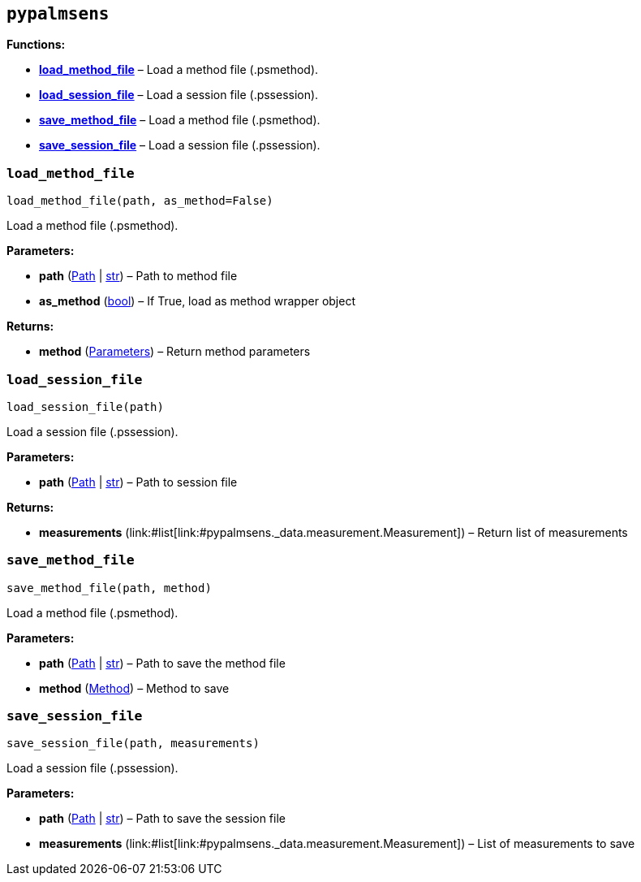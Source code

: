 == `pypalmsens`

*Functions:*

* link:#pypalmsens.load_method_file[*load++_++method++_++file*] – Load a
method file (.psmethod).
* link:#pypalmsens.load_session_file[*load++_++session++_++file*] – Load
a session file (.pssession).
* link:#pypalmsens.save_method_file[*save++_++method++_++file*] – Load a
method file (.psmethod).
* link:#pypalmsens.save_session_file[*save++_++session++_++file*] – Load
a session file (.pssession).

=== `load++_++method++_++file`

[source,python]
----
load_method_file(path, as_method=False)
----

Load a method file (.psmethod).

*Parameters:*

* *path* (link:#pathlib.Path[Path] ++|++ link:#str[str]) – Path to
method file
* *as++_++method* (link:#bool[bool]) – If True, load as method wrapper
object

*Returns:*

* *method* (link:#Parameters[Parameters]) – Return method parameters

=== `load++_++session++_++file`

[source,python]
----
load_session_file(path)
----

Load a session file (.pssession).

*Parameters:*

* *path* (link:#pathlib.Path[Path] ++|++ link:#str[str]) – Path to
session file

*Returns:*

* *measurements*
(link:#list[list]++[++link:#pypalmsens._data.measurement.Measurement[Measurement]++]++)
– Return list of measurements

=== `save++_++method++_++file`

[source,python]
----
save_method_file(path, method)
----

Load a method file (.psmethod).

*Parameters:*

* *path* (link:#pathlib.Path[Path] ++|++ link:#str[str]) – Path to save
the method file
* *method* (link:#pypalmsens._methods.method.Method[Method]) – Method to
save

=== `save++_++session++_++file`

[source,python]
----
save_session_file(path, measurements)
----

Load a session file (.pssession).

*Parameters:*

* *path* (link:#pathlib.Path[Path] ++|++ link:#str[str]) – Path to save
the session file
* *measurements*
(link:#list[list]++[++link:#pypalmsens._data.measurement.Measurement[Measurement]++]++)
– List of measurements to save
